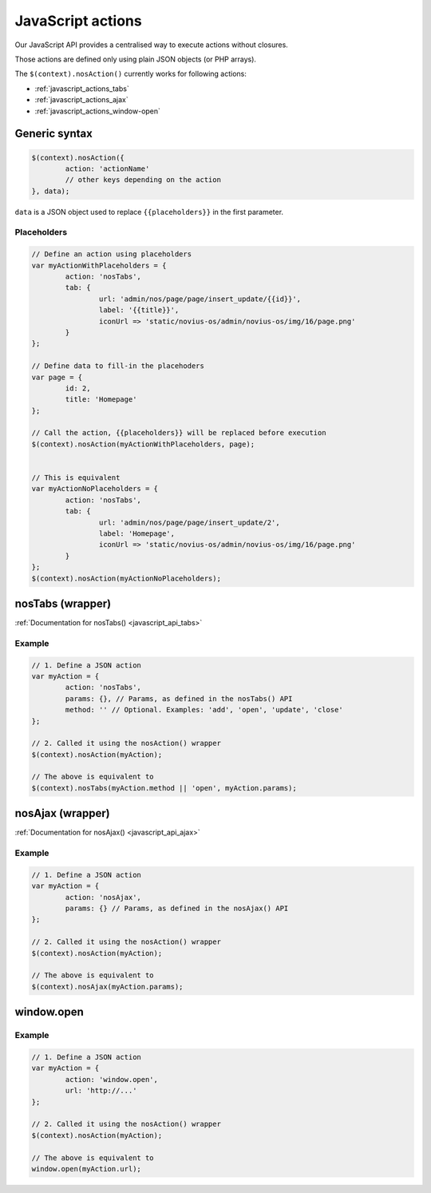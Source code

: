 JavaScript actions
==================

Our JavaScript API provides a centralised way to execute actions without closures.

Those actions are defined only using plain JSON objects (or PHP arrays).

The ``$(context).nosAction()`` currently works for following actions:

* :ref:`javascript_actions_tabs`
* :ref:`javascript_actions_ajax`
* :ref:`javascript_actions_window-open`

Generic syntax
--------------

.. code-block:: js

	$(context).nosAction({
		action: 'actionName'
		// other keys depending on the action
	}, data);


``data`` is a JSON object used to replace ``{{placeholders}}`` in the first parameter.

Placeholders
^^^^^^^^^^^^

.. code-block:: js

	// Define an action using placeholders
	var myActionWithPlaceholders = {
		action: 'nosTabs',
		tab: {
			url: 'admin/nos/page/page/insert_update/{{id}}',
			label: '{{title}}',
			iconUrl => 'static/novius-os/admin/novius-os/img/16/page.png'
		}
	};

	// Define data to fill-in the placehoders
	var page = {
		id: 2,
		title: 'Homepage'
	};

	// Call the action, {{placeholders}} will be replaced before execution
	$(context).nosAction(myActionWithPlaceholders, page);


	// This is equivalent
	var myActionNoPlaceholders = {
		action: 'nosTabs',
		tab: {
			url: 'admin/nos/page/page/insert_update/2',
			label: 'Homepage',
			iconUrl => 'static/novius-os/admin/novius-os/img/16/page.png'
		}
	};
	$(context).nosAction(myActionNoPlaceholders);



.. _javascript_actions_tabs:

nosTabs (wrapper)
-----------------

:ref:`Documentation for nosTabs() <javascript_api_tabs>`

Example
^^^^^^^

.. code-block:: js

	// 1. Define a JSON action
	var myAction = {
		action: 'nosTabs',
		params: {}, // Params, as defined in the nosTabs() API
		method: '' // Optional. Examples: 'add', 'open', 'update', 'close'
	};

	// 2. Called it using the nosAction() wrapper
	$(context).nosAction(myAction);

	// The above is equivalent to
	$(context).nosTabs(myAction.method || 'open', myAction.params); 


.. _javascript_actions_ajax:

nosAjax (wrapper)
-----------------

:ref:`Documentation for nosAjax() <javascript_api_ajax>`

Example
^^^^^^^

.. code-block:: js

	// 1. Define a JSON action
	var myAction = {
		action: 'nosAjax',
		params: {} // Params, as defined in the nosAjax() API
	};

	// 2. Called it using the nosAction() wrapper
	$(context).nosAction(myAction);

	// The above is equivalent to
	$(context).nosAjax(myAction.params); 



.. _javascript_actions_window-open:

window.open
-----------

Example
^^^^^^^

.. code-block:: js

	// 1. Define a JSON action
	var myAction = {
		action: 'window.open',
		url: 'http://...'
	};

	// 2. Called it using the nosAction() wrapper
	$(context).nosAction(myAction);

	// The above is equivalent to
	window.open(myAction.url); 





